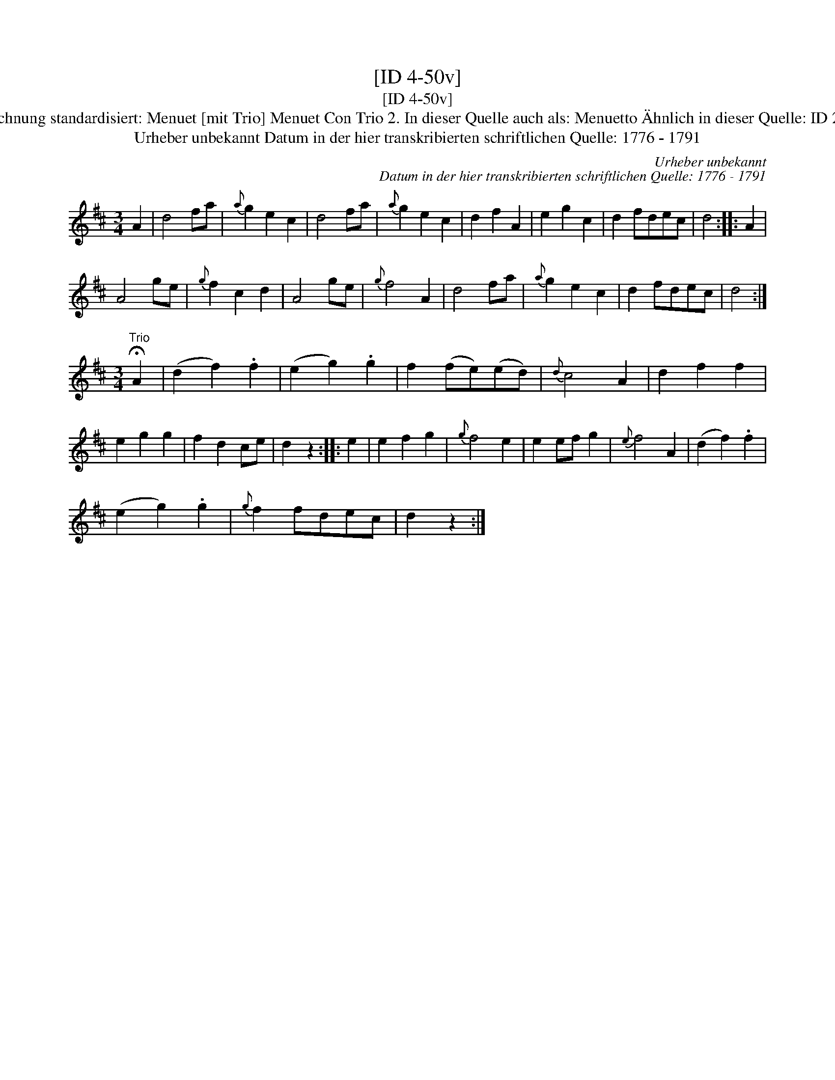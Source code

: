 X:1
T:[ID 4-50v]
T:[ID 4-50v]
T:Bezeichnung standardisiert: Menuet [mit Trio] Menuet Con Trio 2. In dieser Quelle auch als: Menuetto \"Ahnlich in dieser Quelle: ID 2-124;
T:Urheber unbekannt Datum in der hier transkribierten schriftlichen Quelle: 1776 - 1791
C:Urheber unbekannt
C:Datum in der hier transkribierten schriftlichen Quelle: 1776 - 1791
L:1/8
M:3/4
K:D
V:1 treble 
V:1
 A2 | d4 fa |{a} g2 e2 c2 | d4 fa |{a} g2 e2 c2 | d2 f2 A2 | e2 g2 c2 | d2 fdec | d4 :: A2 | %10
 A4 ge |{g} f2 c2 d2 | A4 ge |{g} f4 A2 | d4 fa |{a} g2 e2 c2 | d2 fdec | d4 :| %18
[M:3/4]"^Trio" !fermata!A2 | (d2 f2) .f2 | (e2 g2) .g2 | f2 (fe)(ed) |{d} c4 A2 | d2 f2 f2 | %24
 e2 g2 g2 | f2 d2 ce | d2 z2 :: e2 | e2 f2 g2 |{g} f4 e2 | e2 ef g2 |{e} f4 A2 | (d2 f2) .f2 | %33
 (e2 g2) .g2 |{g} f2 fdec | d2 z2 :| %36

